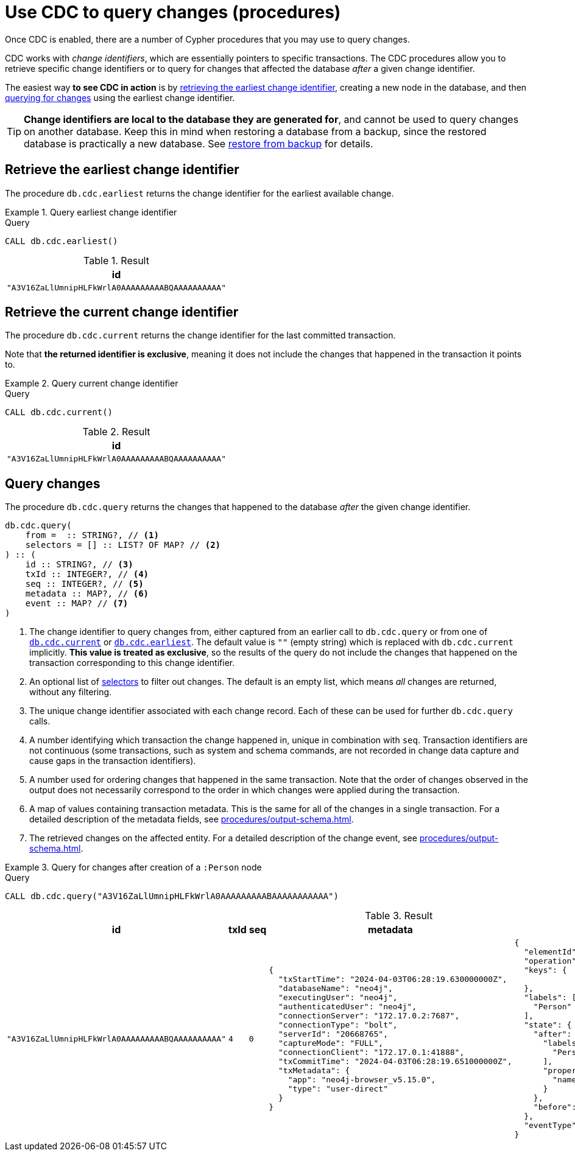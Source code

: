 = Use CDC to query changes (procedures)
:description: This chapter describes change data capture procedures.

Once CDC is enabled, there are a number of Cypher procedures that you may use to query changes.

CDC works with _change identifiers_, which are essentially pointers to specific transactions.
The CDC procedures allow you to retrieve specific change identifiers or to query for changes that affected the database _after_ a given change identifier.

The easiest way **to see CDC in action** is by xref:#earliest[retrieving the earliest change identifier], creating a new node in the database, and then xref:#query[querying for changes] using the earliest change identifier.

[TIP]
====
**Change identifiers are local to the database they are generated for**, and cannot be used to query changes on another database.
Keep this in mind when restoring a database from a backup, since the restored database is practically a new database.
See xref:backup-restore.adoc[restore from backup] for details.
====


[[earliest]]
== Retrieve the earliest change identifier

The procedure `db.cdc.earliest` returns the change identifier for the earliest available change.

.Query earliest change identifier
====
.Query
[source, cypher, test-exclude-cols=id]
----
CALL db.cdc.earliest()
----

.Result
[role="queryresult",options="header,footer",cols="1*<m"]
|===
| +id+
| +"A3V16ZaLlUmnipHLFkWrlA0AAAAAAAAABQAAAAAAAAAA"+
|===

====


[[current]]
== Retrieve the current change identifier

The procedure `db.cdc.current` returns the change identifier for the last committed transaction.

Note that **the returned identifier is exclusive**, meaning it does not include the changes that happened in the transaction it points to.

.Query current change identifier
====
.Query
[source, cypher, test-exclude-cols=id]
----
CALL db.cdc.current()
----

.Result
[role="queryresult",options="header,footer",cols="1*<m"]
|===
| +id+
| +"A3V16ZaLlUmnipHLFkWrlA0AAAAAAAAABQAAAAAAAAAA"+
|===

====


[[query]]
== Query changes

The procedure `db.cdc.query` returns the changes that happened to the database _after_ the given change identifier.

[source, syntax]
----
db.cdc.query(
    from =  :: STRING?, // <1>
    selectors = [] :: LIST? OF MAP? // <2>
) :: (
    id :: STRING?, // <3>
    txId :: INTEGER?, // <4>
    seq :: INTEGER?, // <5>
    metadata :: MAP?, // <6>
    event :: MAP? // <7>
)
----

<1> The change identifier to query changes from, either captured from an earlier call to `db.cdc.query` or from one of xref:#current[`db.cdc.current`] or xref:#earliest[`db.cdc.earliest`].
The default value is `""` (empty string) which is replaced with `db.cdc.current` implicitly.
**This value is treated as exclusive**, so the results of the query do not include the changes that happened on the transaction corresponding to this change identifier.
<2> An optional list of xref:procedures/selectors.adoc[selectors] to filter out changes.
The default is an empty list, which means _all_ changes are returned, without any filtering.
<3> The unique change identifier associated with each change record.
Each of these can be used for further `db.cdc.query` calls.
<4> A number identifying which transaction the change happened in, unique in combination with `seq`.
Transaction identifiers are not continuous (some transactions, such as system and schema commands, are not recorded in change data capture and cause gaps in the transaction identifiers).
<5> A number used for ordering changes that happened in the same transaction.
Note that the order of changes observed in the output does not necessarily correspond to the order in which changes were applied during the transaction.
<6> A map of values containing transaction metadata.
This is the same for all of the changes in a single transaction.
For a detailed description of the metadata fields, see xref:procedures/output-schema.adoc[].
<7> The retrieved changes on the affected entity.
For a detailed description of the change event, see xref:procedures/output-schema.adoc[].

.Query for changes after creation of a `:Person` node
====
.Query
[source, cypher, test-fail=Neo.ClientError.ChangeDataCapture.InvalidIdentifier]
----
CALL db.cdc.query("A3V16ZaLlUmnipHLFkWrlA0AAAAAAAAABAAAAAAAAAAA")
----

.Result
[role="queryresult",options="header,footer",cols="3m,1m,1m,5a,5a"]
|===
| id | txId | seq | metadata | event

| "A3V16ZaLlUmnipHLFkWrlA0AAAAAAAAABQAAAAAAAAAA"
| 4
| 0
| [source, json, role=nocollapse]
----
{
  "txStartTime": "2024-04-03T06:28:19.630000000Z",
  "databaseName": "neo4j",
  "executingUser": "neo4j",
  "authenticatedUser": "neo4j",
  "connectionServer": "172.17.0.2:7687",
  "connectionType": "bolt",
  "serverId": "20668765",
  "captureMode": "FULL",
  "connectionClient": "172.17.0.1:41888",
  "txCommitTime": "2024-04-03T06:28:19.651000000Z",
  "txMetadata": {
    "app": "neo4j-browser_v5.15.0",
    "type": "user-direct"
  }
}
----
| [source, json, role=nocollapse]
----
{
  "elementId": "4:68262997-88e3-4518-83ec-d944674609f4:8",
  "operation": "c",
  "keys": {

  },
  "labels": [
    "Person"
  ],
  "state": {
    "after": {
      "labels": [
        "Person"
      ],
      "properties": {
        "name": "Stefano"
      }
    },
    "before": null
  },
  "eventType": "n"
}
----
|===

====
